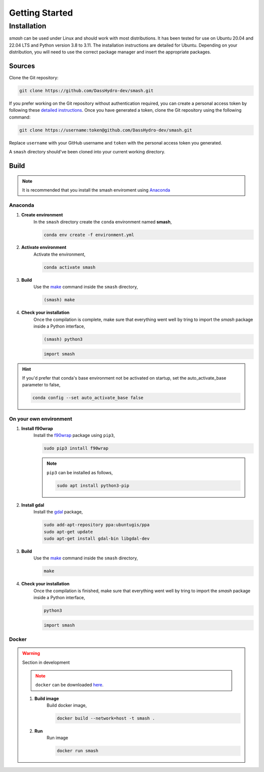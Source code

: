 .. _getting_started:

===============
Getting Started
===============

------------
Installation
------------

`smash` can be used under Linux and should work with most distributions. It has been tested for use on Ubuntu 20.04 and 22.04 LTS and Python version 3.8 to 3.11.
The installation instructions are detailed for Ubuntu. Depending on your distribution, you will need to use the correct package manager and insert the appropriate packages.

*******
Sources
*******

Clone the Git repository:

.. code-block:: none

    git clone https://github.com/DassHydro-dev/smash.git

If you prefer working on the Git repository without authentication required, you can create a personal access token by following these `detailed instructions <https://docs.github.com/en/authentication/keeping-your-account-and-data-secure/creating-a-personal-access-token>`__.
Once you have generated a token, clone the Git repository using the following command:

.. code-block:: none

    git clone https://username:token@github.com/DassHydro-dev/smash.git

Replace ``username`` with your GitHub username and ``token`` with the personal access token you generated.
    
A ``smash`` directory should've been cloned into your current working directory.

*****
Build
*****

.. note::

    It is recommended that you install the smash enviroment using `Anaconda <https://www.anaconda.com/>`__

Anaconda
''''''''

.. image:: ../_static/logo_anaconda.png
    :width: 175
    :align: center

1. **Create environment**
    In the ``smash`` directory create the ``conda`` environment named **smash**,

    .. code-block:: none

        conda env create -f environment.yml

2. **Activate environment**
    Activate the environment,

    .. code-block:: none

        conda activate smash

3. **Build**
    Use the `make <https://www.gnu.org/software/make/manual/make.html>`__ command inside the ``smash`` directory,

    .. code-block:: none

        (smash) make

4. **Check your installation**
    Once the compilation is complete, make sure that everything went well by tring to import the `smash` package inside a Python interface,

    .. code-block:: none

        (smash) python3

    .. code-block:: python

        import smash

.. hint::

    If you'd prefer that conda's base environment not be activated on startup, 
    set the auto_activate_base parameter to false, 

    .. code-block::

        conda config --set auto_activate_base false

On your own environment
'''''''''''''''''''''''

.. image:: ../_static/logo_terminal.svg
    :width: 75
    :align: center

1. **Install f90wrap**
    Install the `f90wrap <https://github.com/jameskermode/f90wrap>`__ package using ``pip3``,

    .. code-block:: none
        
        sudo pip3 install f90wrap
        
    .. note ::
        
        ``pip3`` can be installed as follows,
        
        .. code-block:: none
        
            sudo apt install python3-pip
            
2. **Install gdal**
    Install the `gdal <https://gdal.org/api/python/osgeo.gdal.html>`__ package,

    .. code-block:: none
        
        sudo add-apt-repository ppa:ubuntugis/ppa
        sudo apt-get update
        sudo apt-get install gdal-bin libgdal-dev
        
3. **Build**
    Use the `make <https://www.gnu.org/software/make/manual/make.html>`__ command inside the ``smash`` directory,
    
    .. code-block:: none
    
        make
        
4. **Check your installation**
    Once the compilation is finished, make sure that everything went well by tring to import the `smash` package inside a Python interface,
    
    .. code-block:: none
    
        python3
        
    .. code-block:: python
        
        import smash
    
Docker
''''''
    
.. image:: ../_static/logo_docker.png
    :width: 175
    :align: center
    
.. warning::

    Section in development
    
    .. note::

        ``docker`` can be downloaded `here <https://docs.docker.com/engine/install/>`__.
        
    1. **Build image**
        Build docker image,
        
        .. code-block:: none
            
            docker build --network=host -t smash .
            
    2. **Run**
        Run image
        
        .. code-block ::
            
            docker run smash
